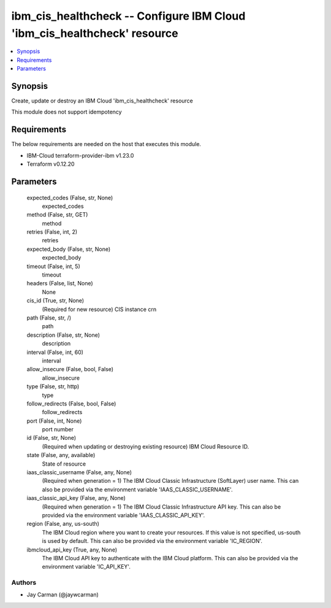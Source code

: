 
ibm_cis_healthcheck -- Configure IBM Cloud 'ibm_cis_healthcheck' resource
=========================================================================

.. contents::
   :local:
   :depth: 1


Synopsis
--------

Create, update or destroy an IBM Cloud 'ibm_cis_healthcheck' resource

This module does not support idempotency



Requirements
------------
The below requirements are needed on the host that executes this module.

- IBM-Cloud terraform-provider-ibm v1.23.0
- Terraform v0.12.20



Parameters
----------

  expected_codes (False, str, None)
    expected_codes


  method (False, str, GET)
    method


  retries (False, int, 2)
    retries


  expected_body (False, str, None)
    expected_body


  timeout (False, int, 5)
    timeout


  headers (False, list, None)
    None


  cis_id (True, str, None)
    (Required for new resource) CIS instance crn


  path (False, str, /)
    path


  description (False, str, None)
    description


  interval (False, int, 60)
    interval


  allow_insecure (False, bool, False)
    allow_insecure


  type (False, str, http)
    type


  follow_redirects (False, bool, False)
    follow_redirects


  port (False, int, None)
    port number


  id (False, str, None)
    (Required when updating or destroying existing resource) IBM Cloud Resource ID.


  state (False, any, available)
    State of resource


  iaas_classic_username (False, any, None)
    (Required when generation = 1) The IBM Cloud Classic Infrastructure (SoftLayer) user name. This can also be provided via the environment variable 'IAAS_CLASSIC_USERNAME'.


  iaas_classic_api_key (False, any, None)
    (Required when generation = 1) The IBM Cloud Classic Infrastructure API key. This can also be provided via the environment variable 'IAAS_CLASSIC_API_KEY'.


  region (False, any, us-south)
    The IBM Cloud region where you want to create your resources. If this value is not specified, us-south is used by default. This can also be provided via the environment variable 'IC_REGION'.


  ibmcloud_api_key (True, any, None)
    The IBM Cloud API key to authenticate with the IBM Cloud platform. This can also be provided via the environment variable 'IC_API_KEY'.













Authors
~~~~~~~

- Jay Carman (@jaywcarman)

